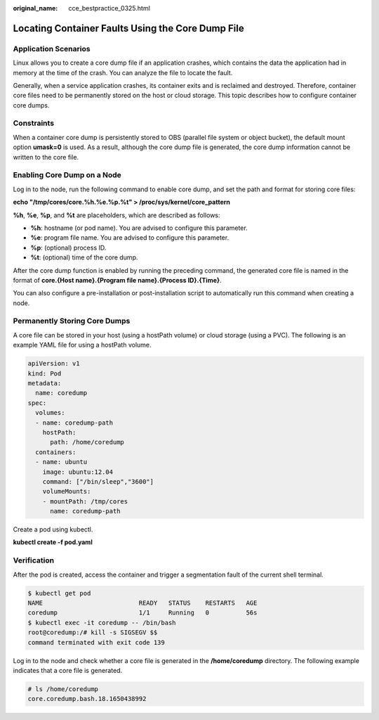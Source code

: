 :original_name: cce_bestpractice_0325.html

.. _cce_bestpractice_0325:

Locating Container Faults Using the Core Dump File
==================================================

Application Scenarios
---------------------

Linux allows you to create a core dump file if an application crashes, which contains the data the application had in memory at the time of the crash. You can analyze the file to locate the fault.

Generally, when a service application crashes, its container exits and is reclaimed and destroyed. Therefore, container core files need to be permanently stored on the host or cloud storage. This topic describes how to configure container core dumps.

Constraints
-----------

When a container core dump is persistently stored to OBS (parallel file system or object bucket), the default mount option **umask=0** is used. As a result, although the core dump file is generated, the core dump information cannot be written to the core file.

Enabling Core Dump on a Node
----------------------------

Log in to the node, run the following command to enable core dump, and set the path and format for storing core files:

**echo "/tmp/cores/core.%h.%e.%p.%t" > /proc/sys/kernel/core_pattern**

**%h**, **%e**, **%p**, and **%t** are placeholders, which are described as follows:

-  **%h**: hostname (or pod name). You are advised to configure this parameter.
-  **%e**: program file name. You are advised to configure this parameter.
-  **%p**: (optional) process ID.
-  **%t**: (optional) time of the core dump.

After the core dump function is enabled by running the preceding command, the generated core file is named in the format of **core.{Host name}.{Program file name}.{Process ID}.{Time}**.

You can also configure a pre-installation or post-installation script to automatically run this command when creating a node.

Permanently Storing Core Dumps
------------------------------

A core file can be stored in your host (using a hostPath volume) or cloud storage (using a PVC). The following is an example YAML file for using a hostPath volume.

.. code-block::

   apiVersion: v1
   kind: Pod
   metadata:
     name: coredump
   spec:
     volumes:
     - name: coredump-path
       hostPath:
         path: /home/coredump
     containers:
     - name: ubuntu
       image: ubuntu:12.04
       command: ["/bin/sleep","3600"]
       volumeMounts:
       - mountPath: /tmp/cores
         name: coredump-path

Create a pod using kubectl.

**kubectl create -f pod.yaml**

Verification
------------

After the pod is created, access the container and trigger a segmentation fault of the current shell terminal.

.. code-block::

   $ kubectl get pod
   NAME                          READY   STATUS    RESTARTS   AGE
   coredump                      1/1     Running   0          56s
   $ kubectl exec -it coredump -- /bin/bash
   root@coredump:/# kill -s SIGSEGV $$
   command terminated with exit code 139

Log in to the node and check whether a core file is generated in the **/home/coredump** directory. The following example indicates that a core file is generated.

.. code-block::

   # ls /home/coredump
   core.coredump.bash.18.1650438992

